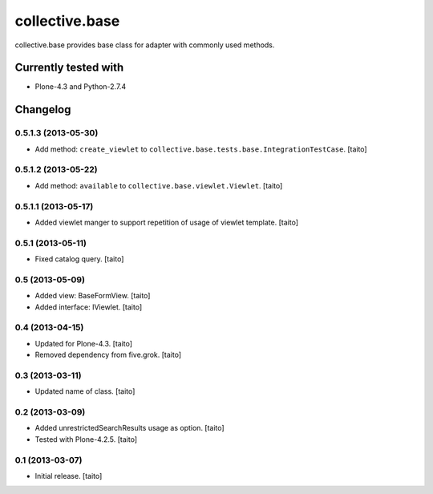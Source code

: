 ===============
collective.base
===============

collective.base provides base class for adapter with commonly used methods.

Currently tested with
----------------------

- Plone-4.3 and Python-2.7.4

Changelog
---------

0.5.1.3 (2013-05-30)
====================

- Add method: ``create_viewlet`` to ``collective.base.tests.base.IntegrationTestCase``. [taito]

0.5.1.2 (2013-05-22)
====================

- Add method: ``available`` to ``collective.base.viewlet.Viewlet``. [taito]

0.5.1.1 (2013-05-17)
====================

- Added viewlet manger to support repetition of usage of viewlet template. [taito]

0.5.1 (2013-05-11)
==================

- Fixed catalog query. [taito]

0.5 (2013-05-09)
================

- Added view: BaseFormView. [taito]
- Added interface: IViewlet. [taito]

0.4 (2013-04-15)
================

- Updated for Plone-4.3. [taito]
- Removed dependency from five.grok. [taito]

0.3 (2013-03-11)
================

- Updated name of class. [taito]

0.2 (2013-03-09)
================

- Added unrestrictedSearchResults usage as option. [taito]
- Tested with Plone-4.2.5. [taito]

0.1 (2013-03-07)
================

- Initial release. [taito]
